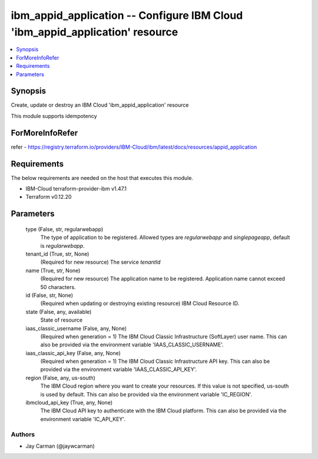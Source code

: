 
ibm_appid_application -- Configure IBM Cloud 'ibm_appid_application' resource
=============================================================================

.. contents::
   :local:
   :depth: 1


Synopsis
--------

Create, update or destroy an IBM Cloud 'ibm_appid_application' resource

This module supports idempotency


ForMoreInfoRefer
----------------
refer - https://registry.terraform.io/providers/IBM-Cloud/ibm/latest/docs/resources/appid_application

Requirements
------------
The below requirements are needed on the host that executes this module.

- IBM-Cloud terraform-provider-ibm v1.47.1
- Terraform v0.12.20



Parameters
----------

  type (False, str, regularwebapp)
    The type of application to be registered. Allowed types are `regularwebapp` and `singlepageapp`, default is `regularwebapp`.


  tenant_id (True, str, None)
    (Required for new resource) The service `tenantId`


  name (True, str, None)
    (Required for new resource) The application name to be registered. Application name cannot exceed 50 characters.


  id (False, str, None)
    (Required when updating or destroying existing resource) IBM Cloud Resource ID.


  state (False, any, available)
    State of resource


  iaas_classic_username (False, any, None)
    (Required when generation = 1) The IBM Cloud Classic Infrastructure (SoftLayer) user name. This can also be provided via the environment variable 'IAAS_CLASSIC_USERNAME'.


  iaas_classic_api_key (False, any, None)
    (Required when generation = 1) The IBM Cloud Classic Infrastructure API key. This can also be provided via the environment variable 'IAAS_CLASSIC_API_KEY'.


  region (False, any, us-south)
    The IBM Cloud region where you want to create your resources. If this value is not specified, us-south is used by default. This can also be provided via the environment variable 'IC_REGION'.


  ibmcloud_api_key (True, any, None)
    The IBM Cloud API key to authenticate with the IBM Cloud platform. This can also be provided via the environment variable 'IC_API_KEY'.













Authors
~~~~~~~

- Jay Carman (@jaywcarman)

